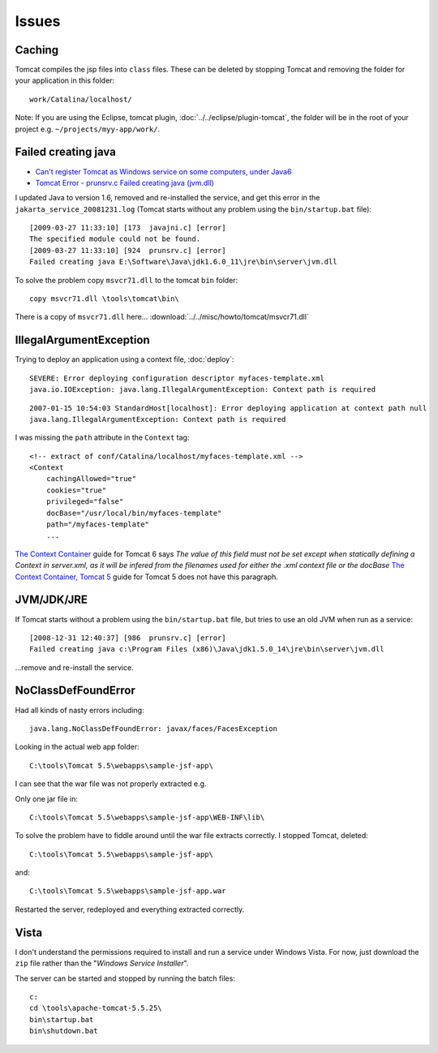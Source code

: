 Issues
******

Caching
=======

Tomcat compiles the jsp files into ``class`` files.  These can be deleted by
stopping Tomcat and removing the folder for your application in this folder:

::

  work/Catalina/localhost/

Note: If you are using the Eclipse, tomcat plugin,
:doc:`../../eclipse/plugin-tomcat`, the folder will be in the root of your
project e.g. ``~/projects/myy-app/work/``.

Failed creating java
====================

- `Can't register Tomcat as Windows service on some computers, under Java6`_
- `Tomcat Error - prunsrv.c Failed creating java (jvm.dll)`_

I updated Java to version 1.6, removed and re-installed the service, and get
this error in the ``jakarta_service_20081231.log`` (Tomcat starts without any
problem using the ``bin/startup.bat`` file):

::

  [2009-03-27 11:33:10] [173  javajni.c] [error]
  The specified module could not be found.
  [2009-03-27 11:33:10] [924  prunsrv.c] [error]
  Failed creating java E:\Software\Java\jdk1.6.0_11\jre\bin\server\jvm.dll

To solve the problem copy ``msvcr71.dll`` to the tomcat ``bin`` folder:

::

  copy msvcr71.dll \tools\tomcat\bin\

There is a copy of ``msvcr71.dll`` here...
:download:`../../misc/howto/tomcat/msvcr71.dll`

IllegalArgumentException
========================

Trying to deploy an application using a context file, :doc:`deploy`:

::

  SEVERE: Error deploying configuration descriptor myfaces-template.xml
  java.io.IOException: java.lang.IllegalArgumentException: Context path is required

::

  2007-01-15 10:54:03 StandardHost[localhost]: Error deploying application at context path null
  java.lang.IllegalArgumentException: Context path is required

I was missing the ``path`` attribute in the ``Context`` tag:

::

  <!-- extract of conf/Catalina/localhost/myfaces-template.xml -->
  <Context
      cachingAllowed="true"
      cookies="true"
      privileged="false"
      docBase="/usr/local/bin/myfaces-template"
      path="/myfaces-template"
      ...

`The Context Container`_ guide for Tomcat 6 says *The value of this field must
not be set except when statically defining a Context in server.xml, as it will
be infered from the filenames used for either the .xml context file or the
docBase* `The Context Container, Tomcat 5`_ guide for Tomcat 5 does not have
this paragraph.

JVM/JDK/JRE
===========

If Tomcat starts without a problem using the ``bin/startup.bat`` file, but
tries to use an old JVM when run as a service:

::

  [2008-12-31 12:40:37] [986  prunsrv.c] [error]
  Failed creating java c:\Program Files (x86)\Java\jdk1.5.0_14\jre\bin\server\jvm.dll

...remove and re-install the service.

NoClassDefFoundError
====================

Had all kinds of nasty errors including:

::

  java.lang.NoClassDefFoundError: javax/faces/FacesException

Looking in the actual web app folder:

::

  C:\tools\Tomcat 5.5\webapps\sample-jsf-app\

I can see that the war file was not properly extracted e.g.

Only one jar file in:

::

  C:\tools\Tomcat 5.5\webapps\sample-jsf-app\WEB-INF\lib\

To solve the problem have to fiddle around until the war file extracts
correctly.  I stopped Tomcat, deleted:

::

  C:\tools\Tomcat 5.5\webapps\sample-jsf-app\

and:

::

  C:\tools\Tomcat 5.5\webapps\sample-jsf-app.war

Restarted the server, redeployed and everything extracted correctly.

Vista
=====

I don't understand the permissions required to install and run a service under
Windows Vista.  For now, just download the ``zip`` file rather than the
"*Windows Service Installer*".

The server can be started and stopped by running the batch files:

::

  c:
  cd \tools\apache-tomcat-5.5.25\
  bin\startup.bat
  bin\shutdown.bat


.. _`Can't register Tomcat as Windows service on some computers, under Java6`: http://forums.sun.com/thread.jspa?threadID=5121172
.. _`The Context Container, Tomcat 5`: http://tomcat.apache.org/tomcat-5.0-doc/config/context.html
.. _`The Context Container`: http://tomcat.apache.org/tomcat-6.0-doc/config/context.html
.. _`Tomcat Error - prunsrv.c Failed creating java (jvm.dll)`: http://www.mkyong.com/tomcat/tomcat-error-prunsrvc-failed-creating-java-jvmdll/
